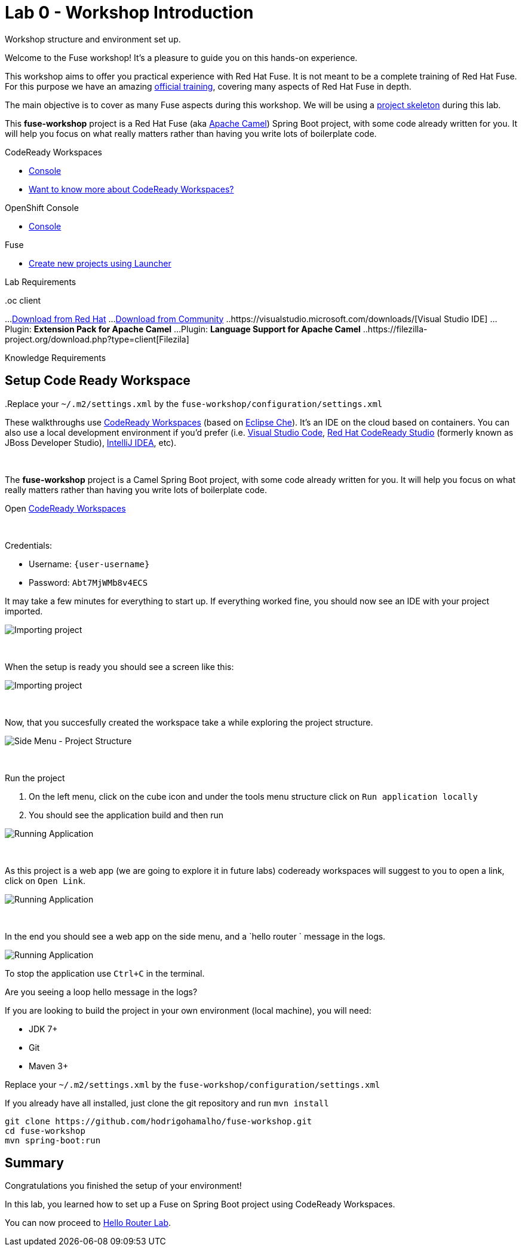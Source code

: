:walkthrough: Setup Codeready workspaces with Fuse
:codeready-url: http://codeready-che.{openshift-app-host}/
:openshift-url: {openshift-host}/console
:next-lab-url: https://tutorial-web-app-webapp.{openshift-app-host}/tutorial/fuse-springboot-workshop.git-walkthroughs-01-hello-router
:user-password: Abt7MjWMb8v4ECS

endif::[]

= Lab 0 - Workshop Introduction

Workshop structure and environment set up.

Welcome to the Fuse workshop! It's a pleasure to guide you on this hands-on experience.

This workshop aims to offer you practical experience with Red Hat Fuse. It is not meant to be a complete training of Red Hat Fuse. For this purpose we have an amazing https://www.redhat.com/pt-br/services/training/jb421-red-hat-jboss-fuse-camel-development[official training], covering many aspects of Red Hat Fuse in depth.

The main objective is to cover as many Fuse aspects during this workshop. We will be using a https://github.com/hodrigohamalho/fuse-workshop.git[project skeleton] during this lab.

This *fuse-workshop* project is a Red Hat Fuse (aka https://camel.apache.org[Apache Camel]) Spring Boot project, with some code already written for you. It will help you focus on what really matters rather than having you write lots of boilerplate code.

[type=walkthroughResource,serviceName=codeready]
.CodeReady Workspaces
****
* link:{codeready-url}[Console, window="_blank"]
* link:https://developers.redhat.com/products/codeready-workspaces/overview/[Want to know more about CodeReady Workspaces?, window="_blank"]
****

[type=walkthroughResource,serviceName=openshift]
.OpenShift Console
****
* link:{openshift-url}[Console, window="_blank"]
****

.Fuse
****
* link:https://launch.openshift.io[Create new projects using Launcher, window="_blank"]
****

Lab Requirements

.Cloud
..Web Browser

.Local machine
..At least 4 GB RAM
..JDK 1.8+
..Git
..oc client
...https://access.redhat.com/downloads/content/290[Download from Red Hat]
...https://www.okd.io/download.html[Download from Community]
..https://visualstudio.microsoft.com/downloads/[Visual Studio IDE]
...Plugin: *Extension Pack for Apache Camel*
...Plugin: *Language Support for Apache Camel*
..https://filezilla-project.org/download.php?type=client[Filezila]

Knowledge Requirements

.Java
.Maven
..Replace your `~/.m2/settings.xml` by the `fuse-workshop/configuration/settings.xml`

[time=5]
== Setup Code Ready Workspace

These walkthroughs use link:https://developers.redhat.com/products/codeready-workspaces/overview[CodeReady Workspaces, window="_blank"] (based on https://www.eclipse.org/che[Eclipse Che]).
It's an IDE on the cloud based on containers. You can also use a local development environment if you'd prefer (i.e. https://code.visualstudio.com[Visual Studio Code], https://developers.redhat.com/products/codeready-studio/overview[Red Hat CodeReady Studio] (formerly known as JBoss Developer Studio), https://www.jetbrains.com/idea[IntelliJ IDEA], etc).

{empty} +

The *fuse-workshop* project is a Camel Spring Boot project, with some code already written for you. It will help you focus on what really matters rather than having you write lots of boilerplate code.

.Open link:{codeready-url}/f?url=https://github.com/hodrigohamalho/fuse-workshop[CodeReady Workspaces, window="_blank"]

{empty} +

Credentials:

* Username: `{user-username}`
* Password: `{user-password}`

It may take a few minutes for everything to start up. If everything worked fine, you should now see an IDE with your project imported.

image::images/01-factory.png[Importing project, role="integr8ly-img-responsive"]

{empty} +

When the setup is ready you should see a screen like this:

image::images/2-workspace-created.png[Importing project, role="integr8ly-img-responsive"]

{empty} +

Now, that you succesfully created the workspace take a while exploring the project structure.

image::images/3-che-side-menu.png[Side Menu - Project Structure, role="integr8ly-img-responsive"]

{empty} +

Run the project

. On the left menu, click on the cube icon and under the tools menu structure click on `Run application locally`
. You should see the application build and then run

image::images/4-che-run-locally.png[Running Application, role="integr8ly-img-responsive"]

{empty} +

As this project is a web app (we are going to explore it in future labs) codeready workspaces will suggest to you to open a link, click on `Open Link`. 

image::images/5-open-web-app.png[Running Application, role="integr8ly-img-responsive"]

{empty} +

In the end you should see a web app on the side menu, and a `hello router ` message in the logs. 

image::images/6-lab-final.png[Running Application, role="integr8ly-img-responsive"]

To stop the application use `Ctrl+C` in the terminal.

[time=5]
[type=verification]
Are you seeing a loop hello message in the logs?

If you are looking to build the project in your own environment (local machine), you will need:

* JDK 7+
* Git
* Maven 3+

Replace your `~/.m2/settings.xml` by the `fuse-workshop/configuration/settings.xml`

If you already have all installed, just clone the git repository and run `mvn install`

[source,bash]
----
git clone https://github.com/hodrigohamalho/fuse-workshop.git
cd fuse-workshop
mvn spring-boot:run
----

== Summary

Congratulations you finished the setup of your environment!

In this lab, you learned how to set up a Fuse on Spring Boot project using CodeReady Workspaces.

You can now proceed to link:{next-lab-url}[Hello Router Lab].